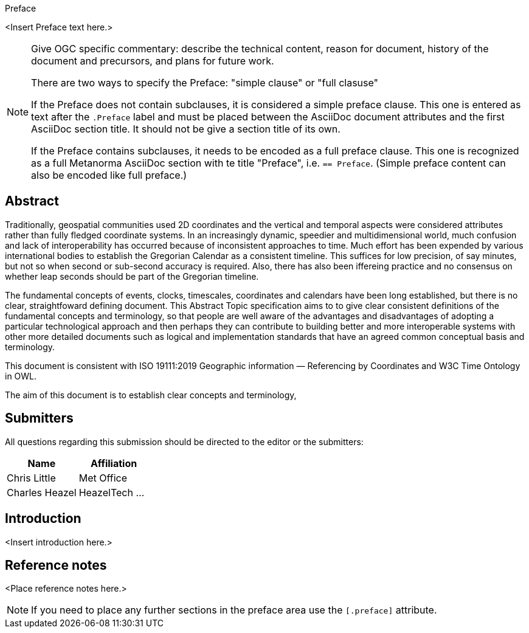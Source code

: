 
.Preface

<Insert Preface text here.>

[NOTE]
====
Give OGC specific commentary: describe the technical content, reason for document, history of the document and precursors, and plans for future work.

There are two ways to specify the Preface: "simple clause" or "full clasuse"

If the Preface does not contain subclauses, it is considered a simple preface clause. This one is entered as text after the `.Preface` label and must be placed between the AsciiDoc document attributes and the first AsciiDoc section title. It should not be give a section title of its own.

If the Preface contains subclauses, it needs to be encoded as a full preface clause. This one is recognized as a full Metanorma AsciiDoc section with te title "Preface", i.e. `== Preface`. (Simple preface content can also be encoded like full preface.)
====


[abstract]
== Abstract

Traditionally, geospatial communities used 2D coordinates and the vertical and temporal aspects were considered attributes rather than fully fledged coordinate systems. In an increasingly dynamic, speedier and multidimensional world, much confusion and lack of interoperability has occurred because of inconsistent approaches to time. Much effort has been expended by various international bodies to establish the Gregorian Calendar as a consistent timeline. This suffices for low precision, of say minutes, but not so when second or sub-second accuracy is required. Also, there has also been iffereing practice and no consensus on whether leap seconds should be part of the Gregorian timeline.

The fundamental concepts of events, clocks, timescales, coordinates and calendars have been long established, but there is no clear, straightfoward  defining document. This Abstract Topic specification aims to to give clear consistent definitions of the fundamental concepts and terminology, so that people are well aware of the advantages and disadvantages of adopting a particular technological approach and then perhaps they can contribute to building better and more interoperable systems with other more detailed documents such as logical and implementation standards that have an agreed common conceptual basis and terminology.

This document is consistent with ISO 19111:2019 Geographic information — Referencing by Coordinates and W3C Time Ontology in OWL.

The aim of this document is to establish clear concepts and terminology, 

[.preface]
== Submitters

All questions regarding this submission should be directed to the editor or the submitters:

[%unnumbered]
|===
h| Name h| Affiliation
| Chris Little | Met Office
| Charles Heazel | HeazelTech
...
|===


[.preface]
== Introduction

<Insert introduction here.>


[.preface]
== Reference notes

<Place reference notes here.>


[NOTE]
====
If you need to place any further sections in the preface area
use the `[.preface]` attribute.
====
